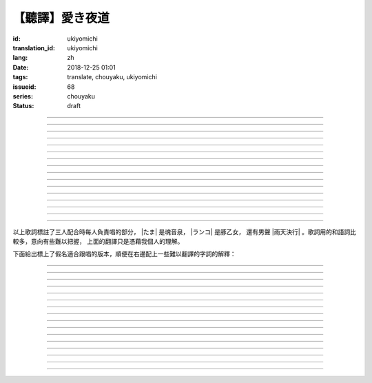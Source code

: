 【聽譯】愛き夜道
===========================================

:id: ukiyomichi
:translation_id: ukiyomichi
:lang: zh
:date: 2018-12-25 01:01
:tags: translate, chouyaku, ukiyomichi
:issueid: 68
:series: chouyaku
:status: draft

.. youtube:: I2adXkpWleg

.. |たま| replace:: :html:`<span class="label label-primary">たま</span>`
.. |ランコ| replace:: :html:`<span class="label label-warning">ランコ</span>`
.. |雨天決行| replace:: :html:`<span class="label label-info">雨天決行</span>`


.. translate-paragraph::

    |たま|

        |たま|

    向こうの世界は　いつも　賑やか

        對面的世界　總是很熱鬧

    だけど　どこか　つまらなそうだ

        但是　總覺得哪兒　有些無趣

    『一緒に笑える』それだけのこと

        『能一起歡笑』只有這一點

    とても大切なこと

        是極爲重要的事

----

.. translate-paragraph::

    |ランコ|

        |ランコ|

    教えてくれた君への感謝は

        你告訴我種種的感激之情

    尽きないけど　｢ありがとう｣とは

        無以言表　就連一句「謝謝」

    照れくさくて　言えそうにない

        都羞澀得　難以啓齒

    今夜も　黙って乾杯

        今晚也　默默乾杯

----

.. translate-paragraph::

    |たま|　|ランコ|

        |たま|　|ランコ|

    ｢憂世鬱世｣云々　嘆き節

        聊起「憂世鬱世」云云　悲嘆處

    肴に呷る　酒の苦味よ

        魚餚入口　苦酒滑腸

    けれども染み入り酔いぬのは

        卻說酒醺而未醉

    君と居るからこそ

        但因有你在身旁

----


.. translate-paragraph::

    |雨天決行|

        |雨天決行|

    月夜に想い耽る

        月夜下思緒漸遠

    一方的な送り舟

        有去無還的客船

    何時　何時苦しみ酒が染み

        從何時起　苦酒沁心

    またあの日を慈しみ

        又憶起那日慈悲

    癖に成る様な嫌な辛味

        討厭卻又成癮了的這辣酒

    酒は進めど蟠り

        推杯換盞　心怒難熄

    盃に君を投影

        杯中你的投影

    する度波紋や花見月

        定睛欲看時波紋映月

    瞳が嵩を増さす

        眼瞳瞪大

    揺れる心は過度な摩擦

        搖擺的心過度摩擦

    笑い話

        言笑之話

    にも出来ずに　想いは盥回し

        也想不出一句　顧左右而言他

----

.. translate-paragraph::

    |たま|　|ランコ|　それでも回る世界

        |たま|　|ランコ|　即便如此世界還在旋轉

    |雨天決行|　そう変わらず二人は存在してる

        |雨天決行|　對的　不變的兩人也還存在

    |たま|　|ランコ|　今でも垢抜けない

        |たま|　|ランコ|　現在也是蓬頭垢面

    |雨天決行|　想いが交差し後悔し寝る

        |雨天決行|　心緒纏結　後悔着入眠


----

.. translate-paragraph::

    |たま|　|ランコ|

        |たま|　|ランコ|

    向こうの世界は　平穏無事

        對面的世界　平穩無事

    だけど　どこか　息苦しそうだ

        但是　總覺得哪兒　喘不上氣來

    肩の力を　抜き　過ごせる

        是要放下重負忍辱苟活麼

    場所ではないのだろう

        現在也還沒到那種程度吧

----

.. translate-paragraph::

    |たま|　|ランコ|

        |たま|　|ランコ|

    ｢渡世は厭世｣云々　恨み節

        聊起「渡世即是厭世」云云　悲恨處

    肴に浸る　酒の苦味よ

        魚餚溶口　苦酒滑腸

    けれども染み入り酔いぬのは

        卻說酒醺而未醉

    君と居るからこそ

        但因有你在身旁

----

.. translate-paragraph::

    |ランコ|

        |ランコ|

    僕は　名前も　知られてない

        你甚至不知道我的名字

    君の　周りには　人集り

        你的周圍人羣擁聚

    だから　僕は

        所以我選擇

    少し　離れた　場所で

        在稍微離遠一些的地方

    君を見ていた

        注視着你

----

.. translate-paragraph::

    |たま|

        |たま|

    薄ざわめき　雲隠れの月

        淡淡薄雲　遮掩明月

    妙に　肌寒い　夜の小道

        微微寒風拂面　夜間小道

    足元を照らす程度でいい

        只要能照亮腳邊的程度就夠

    今夜は　灯りが欲しい

        今晚想要些燈火

----

.. translate-paragraph::

    |雨天決行|

        |雨天決行|

    当面の予定は未定

        眼下的預定是尚未確定

    そう透明で依然　差し出す両手

        即是未知卻依然　伸出的雙手

    二人が見ず知らず

        兩人尚是陌路

    何て想いだす意気地無し

        爲何會想起懦弱的一面

    未来予想すら

        就連對未來的預想

    幾ら重ねても肥大妄想

        諸事重重都是妄想

    喉を詰まる言いたい事

        堵在喉口想說的事

    弱音を吐き崩れる膝小僧

        說出口卻全是泄氣的軟骨頭

    たまにの晩　釈然の晩酌

        偶然的夜晚　釋然的酒宴

    全能まではいかず

        卻不能如願全能

    ｢また、いつか｣だけは誓う

        「那麼，何時再聚」只有這句約定

    それで明日が始まりだす

        就憑這句明日奮鬥新的一天

    実が無い話も根も葉も堀り

        完全無實的話卻能刨根問底

    二人の時間に華を咲かす

        兩人的時光如曇花一現

    実感出来れば有終の美

        如果能有實感的話也想有終之美

    貴方の立場も重々承知

        你的立場我也一清二楚

----

.. translate-paragraph::

    |たま|　|ランコ|

        |たま|　|ランコ|

    向こうの世界が　幕を閉じて

        對面的世界　落下了帷幕

    彼らは　大きく　息をついた

        他們開始鼾聲四起

    僕らもいずれ　別れるだろう

        我們某日也將相互道別吧

    それぞれの行く先

        走向各自不同的方向

----

.. translate-paragraph::

    |ランコ|　|たま|

        |ランコ|　|たま|

    君との別れは　ちょっと悲しいけど

        和你的訣別　雖有些悲傷

    涙の別れは　もっとつらい

        但流淚的告別　也更難受

    だから　僕は　きっとその時

        所以我決定　到那時一定

    笑いながらに言うよ

        會一邊笑着一邊說

----

.. translate-paragraph::

    |たま|　|ランコ|　|雨天決行|

        |たま|　|ランコ|　|雨天決行|

    二人　騒ぎ　二人　酔い耽る

        兩人喧鬧　兩人沉醉

    今夜が　最後でもないのに

        明明今晚還不是最後

    僕の　視界が　ぼやけていく

        我的視線漸漸模糊

    袖で　こっそり拭う

        提起衣袖偷偷拂去

----

.. translate-paragraph::

    |たま|　|ランコ|　|雨天決行|

        |たま|　|ランコ|　|雨天決行|

    薄雲越えて　注ぐ月明かり

        穿透薄雲灑落的月光

    君と　寄り添って　この夜道

        和你　並肩走在　這條小道

    今夜は　月が明るいけど

        今夜月光還算明亮

    もう少し　このまま

        還想這樣繼續一會兒

----

.. translate-paragraph::

    |たま|　|ランコ|　|雨天決行|

        |たま|　|ランコ|　|雨天決行|

    ｢憂世鬱世｣云々　嘆き節

        聊起「憂世鬱世」云云　悲嘆處

    肴に呷る　酒の苦味よ

        魚餚入口　苦酒滑腸

    けれども染み入り酔いぬのは

        卻說酒醺而未醉

    君と居るからこそ

        但因有你在身旁

----

.. translate-paragraph::

    |たま|　|ランコ|　|雨天決行|

        |たま|　|ランコ|　|雨天決行|

    ｢渡世は厭世｣云々　恨み節

        聊起「渡世即是厭世」云云　悲恨處

    肴に浸る　酒の苦味よ

        魚餚溶口　苦酒滑腸

    けれども染み入り酔いぬのは

        卻說酒醺而未醉

    君と居るからこそ

        但因有你在身旁

----

以上歌詞標註了三人配合時每人負責唱的部分， |たま| 是魂音泉， |ランコ| 是豚乙女，
還有男聲 |雨天決行| 。歌詞用的和語詞比較多，意向有些難以把握，
上面的翻譯只是憑藉我個人的理解。

下面給出標上了假名適合跟唱的版本，順便在右邊配上一些難以翻譯的字詞的解釋：

----

.. translate-paragraph::

    |たま|

        |たま|

    :ruby:`向|む` こうの :ruby:`世界|せかい` は　いつも　:ruby:`賑|にぎ` やか

        :ruby:`賑|にぎ` やか：喧囂，吵雜，熱鬧

    だけど　どこか　:ruby:`詰|つ` まらなそうだ

        　

    『 :ruby:`一緒|いっしょ` に :ruby:`笑|わら` える』それだけのこと

        　

    とても :ruby:`大切|たいせつ` なこと

        　

----

.. translate-paragraph::

    |ランコ|

        |ランコ|

    :ruby:`教|おし` えてくれた :ruby:`君|きみ` への :ruby:`感謝|かんしゃ` は

        　

    :ruby:`尽|つ` きないけど　｢ありがとう｣とは

        :ruby:`尽|つ` きない：無法完全表達出來

    :ruby:`照|て` れくさくて　:ruby:`言|い` えそうにない

        　

    :ruby:`今夜|こんや` も　:ruby:`黙|だま` って :ruby:`乾杯|かんぱい`

        　

----

.. translate-paragraph::

    |たま|　|ランコ|

        |たま|　|ランコ|

    ｢ :ruby:`憂世|うきよ` :ruby:`鬱世|うつせ` ｣ :ruby:`云々|うんぬん`　:ruby:`嘆|なげ` き :ruby:`節|ぶし`

        :ruby:`憂世|うきよ` 即 :ruby:`浮世|うきよ` ，佛教厭世觀的說法。
        ｢ :ruby:`憂世|うきよ` :ruby:`鬱世|うつせ` ｣即是說
        「這個浮躁變換的世界也是令人憂鬱的世界」。
        :ruby:`節|ぶし`：那時，那一刻，那一點。

    :ruby:`肴|さかな` に :ruby:`呷|あお` る　:ruby:`酒|さけ` の :ruby:`苦味|にがみ` よ

        　

    けれども :ruby:`染|し` み :ruby:`入|い` り :ruby:`酔|よ` いぬのは

        :ruby:`染|し` み :ruby:`入|い` り：酒勁上頭。
        :ruby:`酔|よ` いぬ：不醉。

    :ruby:`君|きみ` と :ruby:`居|い` るからこそ

        　

----


.. translate-paragraph::

    |雨天決行|

        |雨天決行|

    :ruby:`月夜|つきよ` に :ruby:`想|おも` い :ruby:`耽|ふけ` る

        :ruby:`想|おも` い :ruby:`耽|ふけ` る：沉浸在思緒中。

    :ruby:`一方的|いっぽうてき` な :ruby:`送|おく` り :ruby:`舟|ぶね`

        　

    :ruby:`何時|いつ` :ruby:`何時|いつ` :ruby:`苦|くる` しみ :ruby:`酒|さけ` が :ruby:`染|し` み

        　

    またあの :ruby:`日|ひ` を :ruby:`慈|いつく` しみ

        　

    :ruby:`癖|くせ` に :ruby:`成|な` る :ruby:`様|よう` な :ruby:`嫌|いや` な :ruby:`辛味|からみ`

        　

    :ruby:`酒|さけ` は :ruby:`進|すす` めど  :ruby:`蟠|わだかま` り

        :ruby:`蟠|わだかま` り：語源是千足蟲很多腳快步走過的樣子，
        引申義在這兒可以有兩種解釋，其一是酒杯像蟲腳一樣快快下肚，
        其二是心中煩悶和厭惡之情難以消解。

    :ruby:`盃|さかずき` に :ruby:`君|きみ` を :ruby:`投影|とうえい`

        :ruby:`投影|とうえい`：這裏下句加する是做動詞，將你投影進杯中。

    する :ruby:`度|たび` :ruby:`波紋|はもん` や :ruby:`花見月|はなみづき`

        :ruby:`花見月|はなみづき`：花中月，代指農曆三月，這裏可能是本意也可能是點出時間的引申意。

    :ruby:`瞳|ひとみ` が :ruby:`嵩|かさ` を :ruby:`増|ま` さす

        :ruby:`嵩|かさ` ：面積，體積。

    :ruby:`揺|ゆ` れる :ruby:`心|こころ` は :ruby:`過度|かど` な :ruby:`摩擦|まさつ`

        　

    :ruby:`笑|わ` い :ruby:`話|ばなし` 

        　

    にも :ruby:`出来|でき` ずに　 :ruby:`想|おも` いは　:ruby:`盥回|たらいまわ` し

        :ruby:`盥回|たらいまわ` し：迂迴，不切中主題的方式，推諉責任的態度

----

.. translate-paragraph::

    |たま|　|ランコ|　それでも :ruby:`回|まわ` る :ruby:`世界|せかい`

        　

    |雨天決行|　そう :ruby:`変|か` わらず :ruby:`二人|ふたり` は :ruby:`存在|そんざい` してる

        　

    |たま|　|ランコ|　 :ruby:`今|いま` でも :ruby:`垢抜|あかぬ` けない

        :ruby:`垢抜|あかぬ` ける：本意清掃灰塵，延伸到整潔的樣子，否定形式表示蓬頭垢面的樣子。

    |雨天決行|　 :ruby:`想いが交差し|まま`  :ruby:`後悔|こうかい` し :ruby:`寝|ね` る

        :ruby:`想いが交差し|まま` ：這裏歌詞当て字標作「想いが交差し」直譯是「思緒相互交錯」，
        唱出來的是「まま」兩個音。


----

.. translate-paragraph::

    |たま|　|ランコ|

        |たま|　|ランコ|

    :ruby:`向|む` こうの :ruby:`世界|せかい` は　:ruby:`平穏無事|へいおんぶじ` 

        對面的世界　平穩無事

    だけど　どこか　息苦しそうだ

        但是　總覺得哪兒　喘不上氣來

    :ruby:`肩|かた` の :ruby:`力|ちから` を　 :ruby:`抜|ぬ` き　 :ruby:`過|す` ごせる


        是要放下重負忍辱苟活麼

    :ruby:`場所|ばしょ` ではないのだろう

        現在也還沒到那種程度吧

----

.. translate-paragraph::

    |たま|　|ランコ|

        |たま|　|ランコ|

    ｢ :ruby:`渡世|とせい` は :ruby:`厭世|えんせい` ｣　 :ruby:`恨|うら` み :ruby:`節|ぶし` 

        聊起「渡世即是厭世」云云　悲恨處

    :ruby:`肴|さかな` に :ruby:`浸|ひた` る　 :ruby:`酒|さけ` の :ruby:`苦味|にがみ` よ

        魚餚溶口　苦酒滑腸

    けれども :ruby:`染|し` み :ruby:`入|い` り :ruby:`酔|よ` いぬのは

        卻說酒醺而未醉

    :ruby:`君|きみ` と :ruby:`居|い` るからこそ

        但因有你在身旁

----

.. translate-paragraph::

    |ランコ|

        |ランコ|

    :ruby:`僕|ぼく` は　 :ruby:`名前|なまえ` も　 :ruby:`知|し` られてない

        你甚至不知道我的名字

    :ruby:`君|きみ` の　 :ruby:`周|まわ` りには　 :ruby:`人|ひと`  :ruby:`集|たか` り

        你的周圍人羣擁聚

    だから　 :ruby:`僕|ぼく` は

        所以我選擇

    :ruby:`少|すこ` し　 :ruby:`離|はな` れた　 :ruby:`場所|ばしょ` で

        在稍微離遠一些的地方

    :ruby:`君|きみ` を :ruby:`見|み` ていた

        注視着你

----

.. translate-paragraph::

    |たま|

        |たま|

    :ruby:`薄|すすき` ざわめき　 :ruby:`雲|くも`  :ruby:`隠|がく` れの :ruby:`月|つき` 

        淡淡薄雲　遮掩明月

    :ruby:`妙|みょう` に　 :ruby:`肌|はだ`  :ruby:`寒|ざむ` い　 :ruby:`夜|よ` の :ruby:`小道|こみち` 

        微微寒風拂面　夜間小道

    :ruby:`足元|あしもと` を :ruby:`照|て` らす :ruby:`程度|ていど` でいい

        只要能照亮腳邊的程度就夠

    :ruby:`今夜|こんや` は　 :ruby:`灯|あか` りが :ruby:`欲|ほ` しい

        今晚想要些燈火

----

.. translate-paragraph::

    |雨天決行|

        |雨天決行|

    :ruby:`当面|とうめん` の :ruby:`予定|よてい` は :ruby:`未定|みてい` 

        眼下的預定是尚未確定

    そう :ruby:`透明|とうめい` で :ruby:`依然|いぜん` 　 :ruby:`差|さ` し :ruby:`出|だ` す :ruby:`両手|りょうて` 

        即是未知卻依然　伸出的雙手

    :ruby:`二人|ふたり` が :ruby:`見|み` ず :ruby:`知|し` らず

        兩人尚是陌路

    :ruby:`何|なん` て :ruby:`想|おも` いだす :ruby:`意気地|いくじ`  :ruby:`無|な` し

        爲何會想起懦弱的一面

    :ruby:`未来|みらい`  :ruby:`予想|よそう` すら

        就連對未來的預想

    :ruby:`幾|いく` ら :ruby:`重|かさ` ねても :ruby:`肥大|ひだい`  :ruby:`妄想|もうそう` 

        諸事重重都是妄想

    :ruby:`喉|のど` を :ruby:`詰|つ` まる :ruby:`言|い` たい :ruby:`事|こと` 

        堵在喉口想說的事

    :ruby:`弱音|よわね` を :ruby:`吐|は` き :ruby:`崩|くず` れる :ruby:`膝小僧|ひざこぞう` 

        說出口卻全是泄氣的三歲小孩

    たまにの :ruby:`晩|ばん` 　 :ruby:`釈然|しゃくぜん` の :ruby:`晩酌|ばんしゃく` 

        偶然的夜晚　釋然的酒宴

    :ruby:`全能|ぜんのう` まではいかず

        卻不能如願全能

    ｢また、いつか｣だけは :ruby:`誓|ちか` う

        「那麼，何時再聚」只有這句約定

    それで :ruby:`明日|あした` が :ruby:`始|はじ` まりだす

        就憑這句明日奮鬥新的一天

    :ruby:`実|み` が :ruby:`無|な` い :ruby:`話|はなし` も :ruby:`根|ね` も :ruby:`葉|は` も :ruby:`堀|ほり` り

        :ruby:`根|ね` も :ruby:`葉|は` も :ruby:`堀|ほり` り：日語慣用語
        :ruby:`根|ね`  :ruby:`掘|ほ` り :ruby:`葉|は`  :ruby:`掘|ほ` り
        表示刨根問底

    :ruby:`二人|ふたり` の :ruby:`時間|じ` に :ruby:`華|はな` を :ruby:`咲|さ` かす

        兩人的時光如曇花一現

    :ruby:`実感|じっかん`  :ruby:`出来|でき` れば :ruby:`有終|ゆうしゅう` の :ruby:`美|び` 

        如果能有實感的話也想有終之美

    :ruby:`貴方|あなた` の :ruby:`立場|たちば` も :ruby:`重々承知|じゅうじゅうしょうち` 

        你的立場我也一清二楚

----

.. translate-paragraph::

    |たま|　|ランコ|

        |たま|　|ランコ|

    :ruby:`向|む` こうの :ruby:`世界|せかい` が　 :ruby:`幕|まく` を :ruby:`閉|と` じて

        對面的世界　落下了帷幕

    :ruby:`彼|かれ` らは　 :ruby:`大|おお` きく　 :ruby:`息|いき` をついた

        他們開始鼾聲四起

    :ruby:`僕|ぼく` らもいずれ　 :ruby:`別|わか` れるだろう

        我們某日也將相互道別吧

    それぞれの :ruby:`行|ゆ` く :ruby:`先|さき`

        走向各自不同的方向

----

.. translate-paragraph::

    |ランコ|　|たま|

        |ランコ|　|たま|

    :ruby:`君|きみ` との :ruby:`別|わか` れは　ちょっと :ruby:`悲|かな` しいけど

        和你的訣別　雖有些悲傷

    :ruby:`涙|なみだ` の :ruby:`別|わか` れは　もっとつらい

        但流淚的告別　也更難受

    だから　 :ruby:`僕|ぼく` は　きっとその :ruby:`時|とき` 

        所以我決定　到那時一定

    :ruby:`笑|わら` いながらに :ruby:`言|い` うよ

        會一邊笑着一邊說

----

.. translate-paragraph::

    |たま|　|ランコ|　|雨天決行|

        |たま|　|ランコ|　|雨天決行|

    :ruby:`二人|ふたり` 　 :ruby:`騒|さわ` ぎ　 :ruby:`二人|ふたり` 　 :ruby:`酔|よ` い :ruby:`耽|ふけ` る

        兩人喧鬧　兩人沉醉

    :ruby:`今夜|こんや` が　 :ruby:`最後|さいご` でもないのに

        明明今晚還不是最後

    :ruby:`僕|ぼく` の　 :ruby:`視界|しかい` が　ぼやけていく

        我的視線漸漸模糊

    :ruby:`袖|そで` で　こっそり :ruby:`拭|ぬぐ` う

        提起衣袖偷偷拂去

----

.. translate-paragraph::

    |たま|　|ランコ|　|雨天決行|

        |たま|　|ランコ|　|雨天決行|

    :ruby:`薄雲|うすくも`  :ruby:`越|こ` えて　:ruby:`注|そそ` ぐ  :ruby:`月|つき`  :ruby:`明|あ` かり

        穿透薄雲灑落的月光

    :ruby:`君|きみ` と　 :ruby:`寄|よ` り :ruby:`添|そ` って　この :ruby:`夜道|よみち` 

        和你　並肩走在　這條小道

    :ruby:`今夜|こんや` は　 :ruby:`月|つき` が :ruby:`明|あか` るいけど

        今夜月光還算明亮

    もう :ruby:`少|すこ` し　このまま

        還想這樣繼續一會兒

----

.. translate-paragraph::

    |たま|　|ランコ|　|雨天決行|

        |たま|　|ランコ|　|雨天決行|

    ｢ :ruby:`憂世|うきよ` :ruby:`鬱世|うつせ` ｣ :ruby:`云々|うんぬん`　:ruby:`嘆|なげ` き :ruby:`節|ぶし`

        　

    :ruby:`肴|さかな` に :ruby:`呷|あお` る　:ruby:`酒|さけ` の :ruby:`苦味|にがみ` よ

        　

    けれども :ruby:`染|し` み :ruby:`入|い` り :ruby:`酔|よ` いぬのは

        　

    :ruby:`君|きみ` と :ruby:`居|い` るからこそ

        　

----

.. translate-paragraph::

    |たま|　|ランコ|　|雨天決行|

        |たま|　|ランコ|　|雨天決行|

    ｢ :ruby:`渡世|とせい` は :ruby:`厭世|えんせい` ｣　 :ruby:`恨|うら` み :ruby:`節|ぶし` 

        　

    :ruby:`肴|さかな` に :ruby:`浸|ひた` る　 :ruby:`酒|さけ` の :ruby:`苦味|にがみ` よ

        　

    けれども :ruby:`染|し` み :ruby:`入|い` り :ruby:`酔|よ` いぬのは

        　

    :ruby:`君|きみ` と :ruby:`居|い` るからこそ

        　
